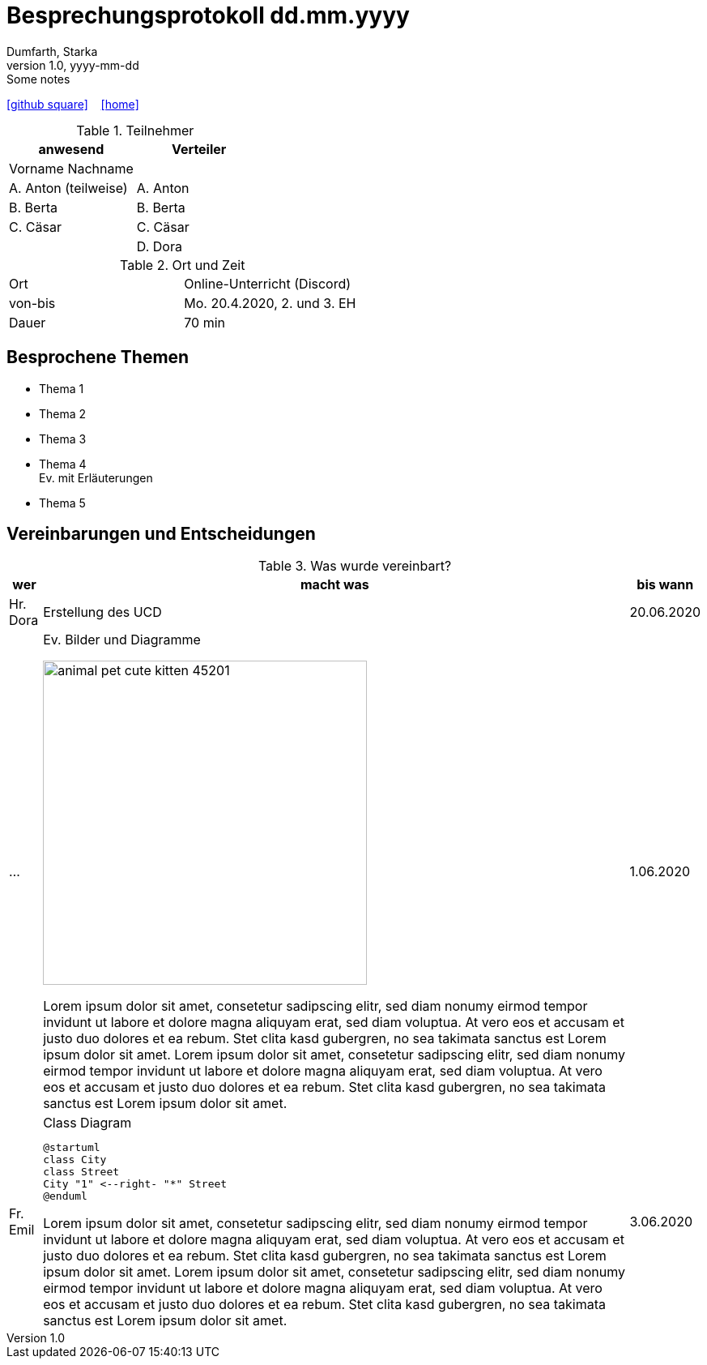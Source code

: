 = Besprechungsprotokoll dd.mm.yyyy
Dumfarth, Starka
1.0, yyyy-mm-dd: Some notes
ifndef::imagesdir[:imagesdir: images]
:icons: font
//:sectnums:    // Nummerierung der Überschriften / section numbering
//:toc: left

//Need this blank line after ifdef, don't know why...
ifdef::backend-html5[]

// https://fontawesome.com/v4.7.0/icons/
//icon:file-text-o[link=https://raw.githubusercontent.com/htl-leonding-college/asciidoctor-docker-template/master/asciidocs/{docname}.adoc] ‏ ‏ ‎
icon:github-square[link=https://github.com/htl-leonding-project/2021-da-chatbot/] ‏ ‏ ‎
icon:home[link=https://htl-leonding-project.github.io/2021-da-chatbot]
endif::backend-html5[]


.Teilnehmer
|===
|anwesend |Verteiler

|Vorname Nachname
|

|A. Anton (teilweise)
|A. Anton

|B. Berta
|B. Berta

|C. Cäsar
|C. Cäsar

|
|D. Dora
|===

.Ort und Zeit
[cols=2*]
|===
|Ort
|Online-Unterricht (Discord)

|von-bis
|Mo. 20.4.2020, 2. und 3. EH
|Dauer
|70 min
|===



== Besprochene Themen

* Thema 1
* Thema 2
* Thema 3
* Thema 4 +
Ev. mit Erläuterungen
* Thema 5


== Vereinbarungen und Entscheidungen

.Was wurde vereinbart?
[%autowidth]
|===
|wer |macht was |bis wann

| Hr. Dora
a| Erstellung des UCD
| 20.06.2020

|...
a|
.Ev. Bilder und Diagramme
image:animal-pet-cute-kitten-45201.jpg[width=400px]

Lorem ipsum dolor sit amet, consetetur sadipscing elitr, sed diam nonumy eirmod tempor invidunt ut labore et dolore magna aliquyam erat, sed diam voluptua. At vero eos et accusam et justo duo dolores et ea rebum. Stet clita kasd gubergren, no sea takimata sanctus est Lorem ipsum dolor sit amet. Lorem ipsum dolor sit amet, consetetur sadipscing elitr, sed diam nonumy eirmod tempor invidunt ut labore et dolore magna aliquyam erat, sed diam voluptua. At vero eos et accusam et justo duo dolores et ea rebum. Stet clita kasd gubergren, no sea takimata sanctus est Lorem ipsum dolor sit amet.
|1.06.2020

|Fr. Emil
a|
.Class Diagram
[plantuml,CLD,png]
----
@startuml
class City
class Street
City "1" <--right- "*" Street
@enduml
----

Lorem ipsum dolor sit amet, consetetur sadipscing elitr, sed diam nonumy eirmod tempor invidunt ut labore et dolore magna aliquyam erat, sed diam voluptua. At vero eos et accusam et justo duo dolores et ea rebum. Stet clita kasd gubergren, no sea takimata sanctus est Lorem ipsum dolor sit amet. Lorem ipsum dolor sit amet, consetetur sadipscing elitr, sed diam nonumy eirmod tempor invidunt ut labore et dolore magna aliquyam erat, sed diam voluptua. At vero eos et accusam et justo duo dolores et ea rebum. Stet clita kasd gubergren, no sea takimata sanctus est Lorem ipsum dolor sit amet.
|3.06.2020
|===
